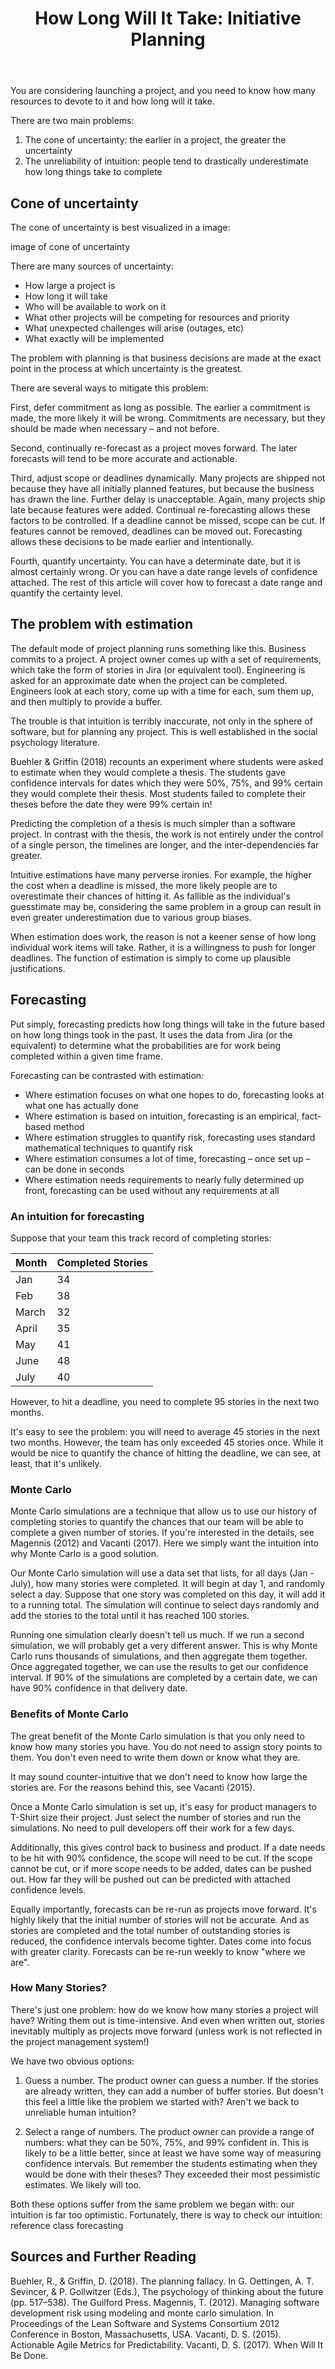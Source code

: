 #+TITLE: How Long Will It Take: Initiative Planning

You are considering launching a project, and you need to know how many resources to devote to it and how long will it take.

There are two main problems:

1. The cone of uncertainty: the earlier in a project, the greater the uncertainty
2. The unreliability of intuition: people tend to drastically underestimate how long things take to complete

** Cone of uncertainty

The cone of uncertainty is best visualized in a image:

image of cone of uncertainty

There are many sources of uncertainty:

- How large a project is
- How long it will take
- Who will be available to work on it
- What other projects will be competing for resources and priority
- What unexpected challenges will arise (outages, etc)
- What exactly will be implemented

The problem with planning is that business decisions are made at the exact point in the process at which uncertainty is the greatest.

There are several ways to mitigate this problem:

First, defer commitment as long as possible. The earlier a commitment is made, the more likely it will be wrong. Commitments are necessary, but they should be made when necessary -- and not before.

Second, continually re-forecast as a project moves forward. The later forecasts will tend to be more accurate and actionable.

Third, adjust scope or deadlines dynamically. Many projects are shipped not because they have all initially planned features, but because the business has drawn the line. Further delay is unacceptable. Again, many projects ship late because features were added. Continual re-forecasting allows these factors to be controlled. If a deadline cannot be missed, scope can be cut. If features cannot be removed, deadlines can be moved out. Forecasting allows these decisions to be made earlier and intentionally.

Fourth, quantify uncertainty. You can have a determinate date, but it is almost certainly wrong. Or you can have a date range levels of confidence attached. The rest of this article will cover how to forecast a date range and quantify the certainty level.

** The problem with estimation

The default mode of project planning runs something like this. Business commits to a project. A project owner comes up with a set of requirements, which take the form of stories in Jira (or equivalent tool). Engineering is asked for an approximate date when the project can be completed. Engineers look at each story, come up with a time for each, sum them up, and then multiply to provide a buffer.

The trouble is that intuition is terribly inaccurate, not only in the sphere of software, but for planning any project. This is well established in the social psychology literature.

Buehler & Griffin (2018) recounts an experiment where students were asked to estimate when they would complete a thesis. The students gave confidence intervals for dates which they were 50%, 75%, and 99% certain they would complete their thesis. Most students failed to complete their theses before the date they were 99% certain in!

Predicting the completion of a thesis is much simpler than a software project. In contrast with the thesis, the work is not entirely under the control of a single person, the timelines are longer, and the inter-dependencies far greater.

Intuitive estimations have many perverse ironies. For example, the higher the cost when a deadline is missed, the more likely people are to overestimate their chances of hitting it. As fallible as the individual's guesstimate may be, considering the same problem in a group can result in even greater underestimation due to various group biases.

When estimation does work, the reason is not a keener sense of how long individual work items will take. Rather, it is a willingness to push for longer deadlines. The function of estimation is simply to come up plausible justifications.

** Forecasting

Put simply, forecasting predicts how long things will take in the future based on how long things took in the past. It uses the data from Jira (or the equivalent) to determine what the probabilities are for work being completed within a given time frame.

Forecasting can be contrasted with estimation:

- Where estimation focuses on what one hopes to do, forecasting looks at what one has actually done
- Where estimation is based on intuition, forecasting is an empirical, fact-based method
- Where estimation struggles to quantify risk, forecasting uses standard mathematical techniques to quantify risk
- Where estimation consumes a lot of time, forecasting -- once set up -- can be done in seconds
- Where estimation needs requirements to nearly fully determined up front, forecasting can be used without any requirements at all

*** An intuition for forecasting

Suppose that your team this track record of completing stories:

| Month | Completed Stories |
|-------+-------------------|
| Jan   |                34 |
| Feb   |                38 |
| March |                32 |
| April |                35 |
| May   |                41 |
| June  |                48 |
| July  |                40 |

However, to hit a deadline, you need to complete 95 stories in the next two months.

It's easy to see the problem: you will need to average 45 stories in the next two months. However, the team has only exceeded 45 stories once. While it would be nice to quantify the chance of hitting the deadline, we can see, at least, that it's unlikely.

*** Monte Carlo

Monte Carlo simulations are a technique that allow us to use our history of completing stories to quantify the chances that our team will be able to complete a given number of stories. If you're interested in the details, see Magennis (2012) and Vacanti (2017). Here we simply want the intuition into why Monte Carlo is a good solution.

Our Monte Carlo simulation will use a data set that lists, for all days (Jan - July), how many stories were completed. It will begin at day 1, and randomly select a day. Suppose that one story was completed on this day, it will add it to a running total. The simulation will continue to select days randomly and add the stories to the total until it has reached 100 stories.

Running one simulation clearly doesn't tell us much. If we run a second simulation, we will probably get a very different answer. This is why Monte Carlo runs thousands of simulations, and then aggregate them together. Once aggregated together, we can use the results to get our confidence interval. If 90% of the simulations are completed by a certain date, we can have 90% confidence in that delivery date.

*** Benefits of Monte Carlo

The great benefit of the Monte Carlo simulation is that you only need to know how many stories you have. You do not need to assign story points to them. You don't even need to write them down or know what they are.

It may sound counter-intuitive that we don't need to know how large the stories are. For the reasons behind this, see Vacanti (2015).

Once a Monte Carlo simulation is set up, it's easy for product managers to T-Shirt size their project. Just select the number of stories and run the simulations. No need to pull developers off their work for a few days.

Additionally, this gives control back to business and product. If a date needs to be hit with 90% confidence, the scope will need to be cut. If the scope cannot be cut, or if more scope needs to be added, dates can be pushed out. How far they will be pushed out can be predicted with attached confidence levels.

Equally importantly, forecasts can be re-run as projects move forward. It's highly likely that the initial number of stories will not be accurate. And as stories are completed and the total number of outstanding stories is reduced, the confidence intervals become tighter. Dates come into focus with greater clarity. Forecasts can be re-run weekly to know "where we are".

*** How Many Stories?

There's just one problem: how do we know how many stories a project will have? Writing them out is time-intensive. And even when written out, stories inevitably multiply as projects move forward (unless work is not reflected in the project management system!)

We have two obvious options:

1. Guess a number. The product owner can guess a number. If the stories are already written, they can add a number of buffer stories. But doesn't this feel a little like the problem we started with? Aren't we back to unreliable human intuition?

2. Select a range of numbers. The product owner can provide a range of numbers: what they can be 50%, 75%, and 99% confident in. This is likely to be a little better, since at least we have some way of measuring confidence intervals. But remember the students estimating when they would be done with their theses? They exceeded their most pessimistic estimates. We likely will too.

Both these options suffer from the same problem we began with: our intuition is far too optimistic. Fortunately, there is way to check our intuition: reference class forecasting

** Sources and Further Reading

Buehler, R., & Griffin, D. (2018). The planning fallacy. In G. Oettingen, A. T. Sevincer, & P. Gollwitzer (Eds.), The psychology of thinking about the future (pp. 517–538). The Guilford Press.
Magennis, T. (2012). Managing software development risk using modeling and monte carlo simulation. In Proceedings of the Lean Software and Systems Consortium 2012 Conference in Boston, Massachusetts, USA.
Vacanti, D. S. (2015). Actionable Agile Metrics for Predictability.
Vacanti, D. S. (2017). When Will It Be Done.
